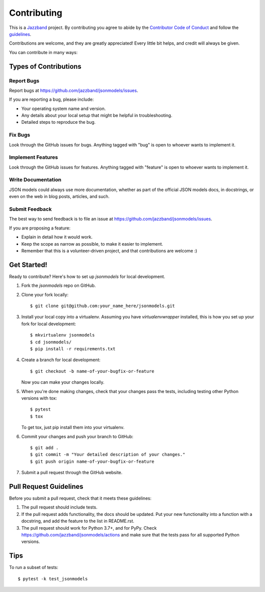============
Contributing
============

.. image:: https://jazzband.co/static/img/jazzband.svg
   :target: https://jazzband.co/
   :alt: Jazzband

This is a `Jazzband <https://jazzband.co>`_ project. By contributing you agree to abide
by the `Contributor Code of Conduct <https://jazzband.co/about/conduct>`_ and follow the
`guidelines <https://jazzband.co/about/guidelines>`_.

Contributions are welcome, and they are greatly appreciated! Every
little bit helps, and credit will always be given.

You can contribute in many ways:

Types of Contributions
----------------------

Report Bugs
~~~~~~~~~~~

Report bugs at https://github.com/jazzband/jsonmodels/issues.

If you are reporting a bug, please include:

* Your operating system name and version.
* Any details about your local setup that might be helpful in troubleshooting.
* Detailed steps to reproduce the bug.

Fix Bugs
~~~~~~~~

Look through the GitHub issues for bugs. Anything tagged with "bug"
is open to whoever wants to implement it.

Implement Features
~~~~~~~~~~~~~~~~~~

Look through the GitHub issues for features. Anything tagged with "feature"
is open to whoever wants to implement it.

Write Documentation
~~~~~~~~~~~~~~~~~~~

JSON models could always use more documentation, whether as part of the
official JSON models docs, in docstrings, or even on the web in blog posts,
articles, and such.

Submit Feedback
~~~~~~~~~~~~~~~

The best way to send feedback is to file an issue at https://github.com/jazzband/jsonmodels/issues.

If you are proposing a feature:

* Explain in detail how it would work.
* Keep the scope as narrow as possible, to make it easier to implement.
* Remember that this is a volunteer-driven project, and that contributions
  are welcome :)

Get Started!
------------

Ready to contribute? Here's how to set up `jsonmodels` for local development.

1. Fork the `jsonmodels` repo on GitHub.
2. Clone your fork locally::

    $ git clone git@github.com:your_name_here/jsonmodels.git

3. Install your local copy into a virtualenv. Assuming you have
   `virtualenvwrapper` installed, this is how you set up your fork for local
   development::

    $ mkvirtualenv jsonmodels
    $ cd jsonmodels/
    $ pip install -r requirements.txt

4. Create a branch for local development::

    $ git checkout -b name-of-your-bugfix-or-feature

   Now you can make your changes locally.

5. When you're done making changes, check that your changes pass the tests, including testing other Python versions with tox::

    $ pytest
    $ tox

   To get tox, just pip install them into your virtualenv.

6. Commit your changes and push your branch to GitHub::

    $ git add .
    $ git commit -m "Your detailed description of your changes."
    $ git push origin name-of-your-bugfix-or-feature

7. Submit a pull request through the GitHub website.

Pull Request Guidelines
-----------------------

Before you submit a pull request, check that it meets these guidelines:

1. The pull request should include tests.
2. If the pull request adds functionality, the docs should be updated. Put
   your new functionality into a function with a docstring, and add the
   feature to the list in README.rst.
3. The pull request should work for Python 3.7+, and for
   PyPy. Check https://github.com/jazzband/jsonmodels/actions and make
   sure that the tests pass for all supported Python versions.

Tips
----

To run a subset of tests::

	$ pytest -k test_jsonmodels
